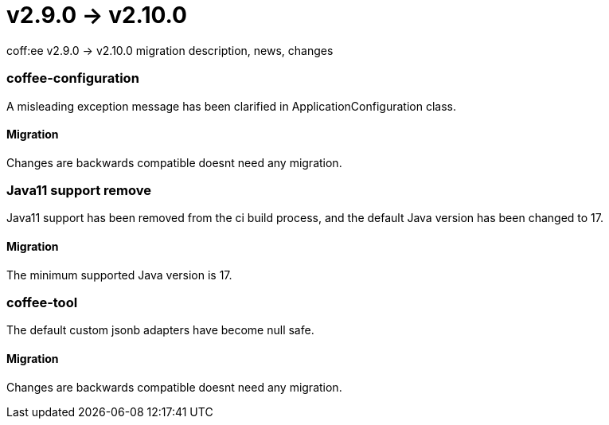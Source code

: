 = v2.9.0 → v2.10.0

coff:ee v2.9.0 -> v2.10.0 migration description, news, changes

=== coffee-configuration
A misleading exception message has been clarified in ApplicationConfiguration class.

==== Migration
Changes are backwards compatible doesnt need any migration.

=== Java11 support remove
Java11 support has been removed from the ci build process, and the default Java version has been changed to 17.

==== Migration
The minimum supported Java version is 17.

=== coffee-tool
The default custom jsonb adapters have become null safe.

==== Migration
Changes are backwards compatible doesnt need any migration.

